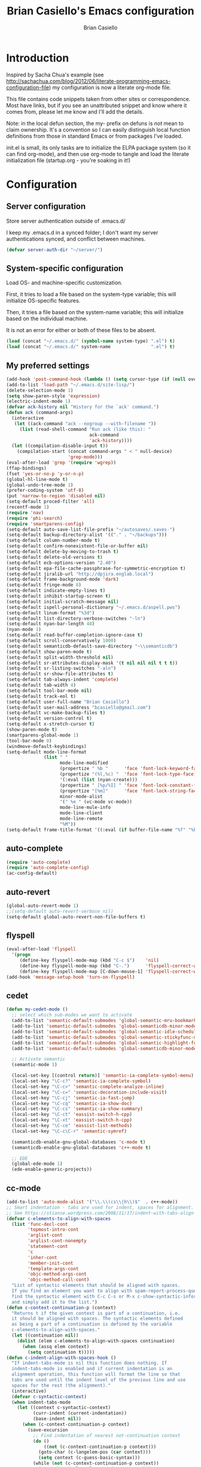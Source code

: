 #+title: Brian Casiello's Emacs configuration
#+author: Brian Casiello
#+email: bcasiello@gmail.com
#+options: toc:4 h:4 num:nil
#+LaTex_HEADER: \lstset{basicstyle=\ttfamily,keywordstyle=\color{blue}\bfseries,stringstyle=\color{red},commentstyle=\color{olive},showstringspaces=false}
#+HTML_HEAD: <style type="text/css">\nhtml {font-family: sans-serif; font-size: 11pt; }.org-string { color: #00ff00; }.org-keyword { color:#0000ff; }.org-variable-name { color: #ff0000; }</style>
* Introduction
Inspired by Sacha Chua's example (see
[[http://sachachua.com/blog/2012/06/literate-programming-emacs-configuration-file]])
my configuration is now a literate org-mode file.

This file contains code snippets taken from other sites or
correspondence. Most have links, but if you see an unattributed
snippet and know where it comes from, please let me know and I'll add
the details.

Note: in the local defun section, the my- prefix on defuns is
/not/ mean to claim ownership. It's a convention so I can
easily distinguish local function definitions from those in standard
Emacs or from packages I've loaded.

init.el is small, its only tasks are to initialize the ELPA package
system (so it can find org-mode), and then use org-mode to tangle and
load the literate initialization file (startup.org - you're soaking in
it!)

* Configuration
** Server configuration
   Store server authentication outside of .emacs.d/

   I keep my .emacs.d in a synced folder; I don't want my server
   authentications synced, and conflict between machines.
   #+BEGIN_SRC emacs-lisp
     (defvar server-auth-dir "~/server/")
   #+END_SRC
** System-specific configuration
   Load OS- and machine-specific customization.

   First, it tries to load a file based on the system-type variable;
   this will initialize OS-specific features.

   Then, it tries a file based on the system-name variable; this will
   initialize based on the individual machine.

   It is not an error for either or both of these files to be absent.

   #+BEGIN_SRC emacs-lisp
     (load (concat "~/.emacs.d/" (symbol-name system-type) ".el") t)
     (load (concat "~/.emacs.d/" system-name               ".el") t)
#+END_SRC
** My preferred settings
   #+BEGIN_SRC emacs-lisp
     (add-hook 'post-command-hook (lambda () (setq cursor-type (if (null overwrite-mode) 'bar 'box))))
     (add-to-list 'load-path "~/.emacs.d/site-lisp/")
     (delete-selection-mode 1)
     (setq show-paren-style 'expression)
     (electric-indent-mode 1)
     (defvar ack-history nil "History for the `ack' command.")
     (defun ack (command-args)
       (interactive
        (let ((ack-command "ack --nogroup --with-filename "))
          (list (read-shell-command "Run ack (like this): "
                                    ack-command
                                    'ack-history))))
       (let ((compilation-disable-input t))
         (compilation-start (concat command-args " < " null-device)
                            'grep-mode)))
     (eval-after-load 'grep '(require 'wgrep))
     (ffap-bindings)
     (fset 'yes-or-no-p 'y-or-n-p)
     (global-hl-line-mode t)
     (global-undo-tree-mode 1)
     (prefer-coding-system 'utf-8)
     (put 'narrow-to-region 'disabled nil)
     (setq-default proced-filter 'all)
     (recentf-mode 1)
     (require 'nav)
     (require 'phi-search)
     (require 'smartparens-config)
     (setq-default auto-save-list-file-prefix "~/autosaves/.saves-")
     (setq-default backup-directory-alist '(("." . "~/backups")))
     (setq-default column-number-mode t)
     (setq-default confirm-nonexistent-file-or-buffer nil)
     (setq-default delete-by-moving-to-trash t)
     (setq-default delete-old-versions t)
     (setq-default ecb-options-version "2.40")
     (setq-default epa-file-cache-passphrase-for-symmetric-encryption t)
     (setq-default jiralib-url "http://dpjira.englab.local")
     (setq-default frame-background-mode 'dark)
     (setq-default fringe-mode 8)
     (setq-default indicate-empty-lines t)
     (setq-default inhibit-startup-screen t)
     (setq-default initial-scratch-message nil)
     (setq-default ispell-personal-dictionary "~/.emacs.d/aspell.pws")
     (setq-default linum-format "%3d")
     (setq-default list-directory-verbose-switches "-ln")
     (setq-default nyan-bar-length 48)
     (nyan-mode 1)
     (setq-default read-buffer-completion-ignore-case t)
     (setq-default scroll-conservatively 1000)
     (setq-default semanticdb-default-save-directory "~\\semanticdb")
     (setq-default show-paren-mode t)
     (setq-default split-width-threshold nil)
     (setq-default sr-attributes-display-mask '(t nil nil nil t t t))
     (setq-default sr-listing-switches "-aln")
     (setq-default sr-show-file-attributes t)
     (setq-default tab-always-indent 'complete)
     (setq-default tab-width 4)
     (setq-default tool-bar-mode nil)
     (setq-default track-eol t)
     (setq-default user-full-name "Brian Casiello")
     (setq-default user-mail-address "bcasiello@gmail.com")
     (setq-default vc-make-backup-files t)
     (setq-default version-control t)
     (setq-default x-stretch-cursor t)
     (show-paren-mode t)
     (smartparens-global-mode 1)
     (tool-bar-mode 0)
     (windmove-default-keybindings)
     (setq-default mode-line-format
                   (list " "
                         mode-line-modified
                         (propertize " %b "      'face 'font-lock-keyword-face 'help-echo (buffer-file-name))
                         (propertize "(%l,%c) "  'face 'font-lock-type-face)
                         '(:eval (list (nyan-create)))
                         (propertize " [%p/%I] " 'face 'font-lock-constant-face)
                         (propertize "[%m]"      'face 'font-lock-string-face)
                         minor-mode-alist
                         '(" %e " (vc-mode vc-mode))
                         mode-line-mule-info
                         mode-line-client
                         mode-line-remote
                         "%M"))
     (setq-default frame-title-format '((:eval (if buffer-file-name "%f" "%b")) " - Emacs"))
#+END_SRC
** auto-complete
   #+BEGIN_SRC emacs-lisp
     (require 'auto-complete)
     (require 'auto-complete-config)
     (ac-config-default)
   #+END_SRC
** auto-revert
   #+BEGIN_SRC emacs-lisp
     (global-auto-revert-mode 1)
     ;;(setq-default auto-revert-verbose nil)
     (setq-default global-auto-revert-non-file-buffers t)
   #+END_SRC
** flyspell
   #+BEGIN_SRC emacs-lisp
     (eval-after-load 'flyspell
       '(progn
          (define-key flyspell-mode-map (kbd "C-c $")    'nil)
          (define-key flyspell-mode-map (kbd "C-.")      'flyspell-correct-word-before-point)
          (define-key flyspell-mode-map [C-down-mouse-1] 'flyspell-correct-word)))
     (add-hook 'message-setup-hook 'turn-on-flyspell)
   #+END_SRC
** cedet
   #+BEGIN_SRC emacs-lisp
     (defun my-cedet-mode ()
       ;; select which sub-modes we want to activate
       (add-to-list 'semantic-default-submodes 'global-semantic-mru-bookmark-mode)
       (add-to-list 'semantic-default-submodes 'global-semanticdb-minor-mode)
       (add-to-list 'semantic-default-submodes 'global-semantic-idle-scheduler-mode)
       (add-to-list 'semantic-default-submodes 'global-semantic-stickyfunc-mode)
       (add-to-list 'semantic-default-submodes 'global-semantic-highlight-func-mode)
       (add-to-list 'semantic-default-submodes 'global-semanticdb-minor-mode)

       ;; Activate semantic
       (semantic-mode 1)

       (local-set-key [(control return)] 'semantic-ia-complete-symbol-menu)
       (local-set-key "\C-c?" 'semantic-ia-complete-symbol)
       (local-set-key "\C-c>" 'semantic-complete-analyze-inline)
       (local-set-key "\C-c=" 'semantic-decoration-include-visit)
       (local-set-key "\C-cj" 'semantic-ia-fast-jump)
       (local-set-key "\C-cq" 'semantic-ia-show-doc)
       (local-set-key "\C-cs" 'semantic-ia-show-summary)
       (local-set-key "\C-ct" 'eassist-switch-h-cpp)
       (local-set-key "\C-xt" 'eassist-switch-h-cpp)
       (local-set-key "\C-ce" 'eassist-list-methods)
       (local-set-key "\C-c\C-r" 'semantic-symref)

       (semanticdb-enable-gnu-global-databases 'c-mode t)
       (semanticdb-enable-gnu-global-databases 'c++-mode t)

       ;; EDE
       (global-ede-mode 1)
       (ede-enable-generic-projects))
   #+END_SRC
** cc-mode
   #+BEGIN_SRC emacs-lisp
     (add-to-list 'auto-mode-alist '("\\.\\(cs\\|h\\)$"  . c++-mode))
     ;; Smart indentation - tabs are used for indent, spaces for alignment.
     ;; See https://stianse.wordpress.com/2008/11/17/indent-with-tabs-align-with-spaces/
     (defvar c-elements-to-align-with-spaces
       (list 'func-decl-cont
             'topmost-intro-cont
             'arglist-cont
             'arglist-cont-nonempty
             'statement-cont
             'c
             'inher-cont
             'member-init-cont
             'template-args-cont
             'objc-method-args-cont
             'objc-method-call-cont)
       "List of syntactic elements that should be aligned with spaces.
       If you find an element you want to align with spam-report-process-queue but is not handled here,
       find the syntactic element with C-c C-s or M-x c-show-syntactic-information
       and simply add it to the list.")
     (defun c-context-continuation-p (context)
       "Returns t if the given context is part of a continuation, i.e.
       it should be aligned with spaces. The syntactic elements defined
       as being a part of a continuation is defined by the variable
       c-elements-to-align-with-spaces."
       (let ((continuation nil))
         (dolist (elem c-elements-to-align-with-spaces continuation)
           (when (assq elem context)
             (setq continuation t)))))
     (defun c-indent-align-with-spaces-hook ()
       "If indent-tabs-mode is nil this function does nothing. If
       indent-tabs-mode is enabled and if current indentation is an
       alignment operation, this function will format the line so that
       tabs are used until the indent level of the previous line and use
       spaces for the rest (the alignment)."
       (interactive)
       (defvar c-syntactic-context)
       (when indent-tabs-mode
         (let ((context c-syntactic-context)
               (curr-indent (current-indentation))
               (base-indent nil))
           (when (c-context-continuation-p context)
             (save-excursion
               ;; Find indentation of nearest not-continuation context
               (do ()
                   ((not (c-context-continuation-p context)))
                 (goto-char (c-langelem-pos (car context)))
                 (setq context (c-guess-basic-syntax)))
               (while (not (c-context-continuation-p context))
                 (goto-char (c-langelem-pos (car context)))
                 (setq context (c-guess-basic-syntax)))
               (setq base-indent (current-indentation)))
             ;; Untabify region between base indent and current indent
             (let ((end (point)))
               (save-excursion
                 (while (> (current-column) base-indent)
                   (backward-char))
                 (untabify (point) end)))
             ;; We might need to adjust the marker to a more correct/practical
             ;; position.
             (when (= (current-column) base-indent)
               (back-to-indentation))))))
     (defun my-cc-mode-hook ()
       (when (not (featurep 'cedet-devel-load))
         (my-cedet-mode))
       (c-set-style "stroustrup")
       (c-set-offset 'innamespace 0)
       (c-toggle-auto-newline 1)
       (setq-default c-basic-offset 4)
       (setq-default c-doc-comment-style '((c-mode . javadoc) (c++-mode . javadoc) (java-mode . javadoc)))
       (setq-default c-hanging-braces-alist '(
                                              (block-close . c-snug-do-while)
                                              (statement-cont)
                                              (substatement-open before after)
                                              (brace-list-open)
                                              (brace-entry-open)
                                              (extern-lang-open after)
                                              (namespace-open after)
                                              (module-open after)
                                              (composition-open after)
                                              (inexpr-class-open after)
                                              (inexpr-class-close before)
                                              (arglist-cont-nonempty)))
       (setq-default c-indent-comments-syntactically-p t)
       (setq-default c-special-indent-hook '(c-indent-align-with-spaces-hook))
       (linum-mode 1)
       (ggtags-mode 1)
       (my-yasnippet))
     (add-hook 'c-mode-common-hook 'my-cc-mode-hook)
   #+END_SRC
** ECB mode
   #+BEGIN_SRC emacs-lisp
     (require 'ecb-autoloads)
   #+END_SRC
** emacs-lisp mode
   #+BEGIN_SRC emacs-lisp
     (defun my-lisp-mode-hook ()
       (setq indent-tabs-mode nil)
       (hs-minor-mode 1)
       (linum-mode 1)
       (local-set-key (kbd "C-<tab>") 'hs-toggle-hiding)
       (local-set-key (kbd "S-<tab>") 'hs-hide-all))
     (add-hook 'emacs-lisp-mode-hook 'my-lisp-mode-hook)
     (add-hook 'lisp-mode-hook       'my-lisp-mode-hook)
   #+END_SRC
** tags
   #+BEGIN_SRC emacs-lisp
     (setq ggtags-global-options "-v --result=grep --path-style=relative")
     (setq ggtags-global-abbreviate-filename nil)
   #+END_SRC
** gnus
   #+BEGIN_SRC emacs-lisp
     (setq-default gnus-default-directory "~/.emacs.d/gnus/")
     (setq-default gnus-init-file "~/.emacs.d/gnus/gnus.el")
     (setq-default mm-text-html-renderer 'gnus-w3m)
   #+END_SRC
** ido
   #+BEGIN_SRC emacs-lisp
     (ido-mode 1)
     (setq-default ido-create-new-buffer 'always)
     (setq-default ido-enable-flex-matching t)
     (setq-default ido-everywhere t)
     (setq-default ido-use-filename-at-point 'guess)
   #+END_SRC
** Lua mode
   #+BEGIN_SRC emacs-lisp
     (add-to-list 'auto-mode-alist '("\\.\\(wlua\\|lp\\|lpeg\\)$" . lua-mode))
     (defun my-lua-mode-hook ()
       (linum-mode 1)
       (setq-default lua-indent-level 4)
       (my-yasnippet))
     (add-hook 'lua-mode-hook 'my-lua-mode-hook)
   #+END_SRC
** message mode
   #+BEGIN_SRC emacs-lisp
     (add-hook 'message-mode-hook
               (lambda ()
                 (turn-on-flyspell)
                 (visual-line-mode 1)))
   #+END_SRC
** nxml mode
   #+BEGIN_SRC emacs-lisp
     (setq-default nxml-child-indent 4)
     (setq-default nxml-outline-child-indent 4)
     (setq-default nxml-sexp-element-flag t)
     (setq-default nxml-slash-auto-complete-flag t)
     (add-to-list 'auto-mode-alist '("\\.\\(html\\|xml\\|xsl\\)$" . nxml-mode))
   #+END_SRC
** org-mode
   #+BEGIN_SRC emacs-lisp
     ;; org-mode initialization
     (defun my-org-mode-hook ()
       (defun my-save-buffer ()
         "Save buffer, generating org agendas if we're saving the default org notes file"
         (interactive)
         (when (string= (upcase (expand-file-name org-default-notes-file)) (upcase (expand-file-name buffer-file-name)))
           (org-store-agenda-views))
         (save-buffer))
       (defvar org-capture-templates `(("t" "Todo"    entry (file+olp ,org-default-notes-file "Capture" "Tasks")   "* TODO %^{Action} %^g\n%?\n%i\n\tAdded: %U\n")
                                       ("j" "Journal" entry (file+olp ,org-default-notes-file "Capture" "Journal") "* %U %?\n%i\n%a\n")
                                       ("n" "Note"    entry (file+olp ,org-default-notes-file "Capture" "Notes")   "* %^{Title}\n%?\n%i\n%a\n\tAdded: %U\n")
                                       ("c" "Capture" entry (file+olp ,org-default-notes-file "Capture" "Capture") "* %^{Title}\n%?\n%i\n%a\n\tAdded: %U\n")
                                       ("d" "Dream"   entry (file+olp ,org-default-notes-file "Capture" "Dreams")  "* %u\n%?\n%i\n%a\n")))
       (require 'org-crypt)
       (require 'ox-latex)
       (setq org-latex-listings t)
       (add-to-list 'org-latex-packages-alist '("" "listings"))
       (add-to-list 'org-latex-packages-alist '("" "color"))
       (setq org-html-htmlize-output-type 'css)
       (org-crypt-use-before-save-magic)
       (turn-on-flyspell)
       (setq auto-save-default nil)
       (setq indent-tabs-mode nil)
       (setq-default org-agenda-compact-blocks t)
       (setq-default org-agenda-custom-commands '(
                                                  ("d" "Daily Agenda"
                                                   ((agenda ""
                                                            ((org-agenda-span 1)
                                                             (org-agenda-sorting-strategy '((agenda time-up priority-down tag-up)))
                                                             (org-deadline-warning-days 0)))
                                                    (tags-todo "Work-Calendar" ((org-agenda-overriding-header "WORK:")))
                                                    (tags-todo "Home-Calendar" ((org-agenda-overriding-header "HOME:")))
                                                    (tags-todo "Errands" ((org-agenda-overriding-header "ERRANDS:")))
                                                    (agenda "" ((org-agenda-start-on-weekday nil)))
                                                    ) nil ("~/Dropbox/Public/agenda.html"))
                                                  ("w" "Weekly Review"
                                                   ((agenda "" ((org-agenda-ndays 7)))
                                                    (stuck "" nil)
                                                    (tags-todo "Work" nil)
                                                    (tags-todo "Home" nil)
                                                    (tags-todo "Errands" nil)
                                                    (tags-todo "-Work-Home-Errands" nil)
                                                    (tags "CATEGORY=\"Someday\"" nil)
                                                    (todo "WaitingFor" nil)
                                                    (todo "InReview" nil)
                                                    ) nil)))
       (setq-default org-agenda-files '("~/dropbox/org/gtd.org.gpg"))
       (setq-default org-agenda-prefix-format '((agenda . " %?-12t% s") (timeline . "  % s") (todo . " ") (tags . " ") (search . " ")))
       (setq-default org-agenda-remove-tags t)
       (setq-default org-columns-default-format " %38ITEM(Details) %TAGS(Context) %7TODO(To Do) %5Effort(Time){:} %6CLOCKSUM{Total}")
       (setq-default org-crypt-key nil)
       (setq-default org-default-notes-file "~/dropbox/org/gtd.org.gpg")
       (setq-default org-directory "~/dropbox/org")
       (setq-default org-fontify-done-headline t)
       (setq-default org-hide-leading-stars t)
       (setq-default org-log-repeat nil)
       (setq-default org-startup-indented t)
       (setq-default org-stuck-projects '("+Level=2+CATEGORY=\"Project\"" ("Next" "TODO" "WaitingFor") nil nil))
       (setq-default org-support-shift-select t)
       (setq-default org-tag-alist '(("Home" . 104) ("Work" . 119) ("Errands" . 101) ("Calendar" . 99)))
       (setq-default org-tags-exclude-from-inheritance '("crypt"))
       (local-set-key (kbd "C-c a")   'org-agenda)
       (local-set-key (kbd "M-a")     'org-archive-subtree)
       (local-set-key (kbd "C-M-t")   'org-table-create-or-convert-from-region)
       (local-set-key (kbd "C-<tab>")  'indent-according-to-mode)
       (local-set-key (kbd "C-x C-s") 'my-save-buffer))
     (add-hook 'org-mode-hook 'my-org-mode-hook)
   #+END_SRC
** projects
#+BEGIN_SRC emacs-lisp
(projectile-global-mode)
(setq projectile-enable-caching t)
(setq projectile-svn-command "ack . -f --print0")
#+END_SRC
** TeX mode
#+BEGIN_SRC emacs-lisp
  (defvar TeX-auto-save t)
  (defvar TeX-parse-self t)
  (defvar TeX-PDF-mode t)
  (defvar  reftex-plug-into-AUCTeX t)
  (setq-default TeX-master nil)
  (turn-off-flyspell)
  (add-hook 'LaTeX-mode-hook 'visual-line-mode)
  (add-hook 'LaTeX-mode-hook 'LaTeX-math-mode)
  (add-hook 'LaTeX-mode-hook 'turn-on-reftex)
#+END_SRC
** text mode
   #+BEGIN_SRC emacs-lisp
     (add-hook 'text-mode-hook
               (lambda ()
                 (turn-on-flyspell)
                 (turn-on-auto-fill)
                 (visual-line-mode 1)))
   #+END_SRC
** themes
   #+BEGIN_SRC emacs-lisp
     (load-theme 'solarized-dark t)
     (auto-dim-other-buffers-mode 1)
     (set-face-background 'auto-dim-other-buffers-face "#073642")
     (add-hook 'prog-mode-hook
               (lambda ()
                 (set-face-foreground 'whitespace-space-after-tab "#002b36")
                 (set-face-foreground 'whitespace-tab "#073642")
                 (set-face-foreground 'whitespace-indentation "#002b36")))
   #+END_SRC
** VC diff fringe highlighting
   #+BEGIN_SRC emacs-lisp
     (add-hook 'prog-mode-hook 'turn-on-diff-hl-mode)
     (add-hook 'vc-dir-mode-hook 'turn-on-diff-hl-mode)
   #+END_SRC
** whitespace handling
   #+BEGIN_SRC emacs-lisp
     (global-whitespace-mode 1)

     (setq-default show-trailing-whitespace t)
     (setq-default whitespace-display-mappings nil)
     (setq-default whitespace-style '(face tabs trailing space-before-tab indentation space-after-tab space-mark tab-mark))
   #+END_SRC
** yasnippet
   #+BEGIN_SRC emacs-lisp
     (defun my-yasnippet ()
       (require 'yasnippet)
       (yas-minor-mode 1)
       (yas-load-directory "~/.emacs.d/snippets"))
   #+END_SRC
** my local defuns
*** Switch to the next buffer in the buffer list, skipping 'uninteresting' buffers.
    #+BEGIN_SRC emacs-lisp
      (defun my-next-buffer ()
        (interactive)
        (next-buffer)
        (let ((i 0))
          (while (and (< i 50) (string-match "^\*" (buffer-name)))
            (setq i (1+ i)) (next-buffer))))
    #+END_SRC
*** Bound to C-x C-c, make sure we really want to exit, and not just suspend.
    #+BEGIN_SRC emacs-lisp
      (defun my-exit ()
        (interactive)
        (if (y-or-n-p "Really exit Emacs (n to suspend)? ")
            (save-buffers-kill-terminal)
          (suspend-frame)))
    #+END_SRC
*** Line up assignment operators
    (see http://sachachua.com/notebook/emacs/small-functions.el)
    #+BEGIN_SRC emacs-lisp
      (defun my-find-assignment ()
        (if (re-search-forward
             "[^<>=!]=\\|\\+=\\|-=\\|\\*=\\|/=\\|&=\\||=\\|\\^=\\|<<=\\|>>="
             (save-excursion (end-of-line) (point)) t)
            (progn
              (goto-char (match-beginning 0))
              (if (looking-at ".==")
                  nil
                (if (looking-at "\\+=\\|-=\\|\\*=\\|/=\\|&=\\||=\\|\\^=\\|<<=\\|>>=")
                    (set-mark (match-end 0))
                  (forward-char 1)
                  (set-mark (1+ (point))))
                (delete-horizontal-space)
                t))
          nil))
      (defun my-align-equals (start end)
        (interactive "*r")
        (save-excursion
          (let ((indent 0))
            (narrow-to-region start end)
            (goto-char (point-min))
            (while (not (eobp))
              (if (my-find-assignment)
                  (progn
                    (exchange-point-and-mark)
                    (setq indent (max indent (current-column)))
                    (delete-horizontal-space)
                    (insert " ")))
              (forward-line 1))
            (goto-char (point-min))
            (while (not (eobp))
              (if (my-find-assignment)
                  (indent-to-column (1+ (- indent  (- (mark) (point))))))
              (forward-line 1)))
          (widen)))
    #+END_SRC
*** Wrap a region with specified prefix and suffix text
    #+BEGIN_SRC emacs-lisp
      (defun my-wrap-text (begin end prefix suffix)
        "Wrap region with text"
        (interactive "r\nMPrefix: \nMSuffix: ")
        (save-excursion
          (save-restriction
            (narrow-to-region begin end)
            (goto-char (point-min))
            (insert prefix)
            (goto-char (point-max))
            (insert suffix))))
    #+END_SRC
*** Wrap a region with the specified tag (omit < and >)
    #+BEGIN_SRC emacs-lisp
      (defun my-wrap-tag (begin end tag)
        "Wrap region with text"
        (interactive "r\nMTag: ")
        (save-excursion
          (save-restriction
            (narrow-to-region begin end)
            (goto-char (point-min))
            (insert "<" tag ">")
            (goto-char (point-max))
            (insert "</" tag ">"))))
    #+END_SRC
*** Wrap a region with '#ifdef 0' and '#endif' lines
    #+BEGIN_SRC emacs-lisp
      (defun my-ifdef-out (begin end)
        (interactive "r")
        (my-wrap-text begin end "#ifdef 0\n" "#endif\n"))
    #+END_SRC
*** Swap the current and next line
    #+BEGIN_SRC emacs-lisp
      (defun my-move-line-down ()
        (interactive)
        (let ((col (current-column)))
          (save-excursion
            (forward-line)
            (transpose-lines 1))
          (forward-line)
          (move-to-column col)))
    #+END_SRC
*** Swap the current and previous line
    #+BEGIN_SRC emacs-lisp
      (defun my-move-line-up ()
        (interactive)
        (let ((col (current-column)))
          (save-excursion
            (forward-line)
            (transpose-lines -1))
          (move-to-column col)))
    #+END_SRC
*** Insert an empty line after the current line
    (see http://emacsredux.com/blog/2013/03/26/smarter-open-line/)
    #+BEGIN_SRC emacs-lisp
      (defun my-insert-empty-line ()
        (interactive)
        (move-end-of-line nil)
        (open-line 1)
        (forward-line 1)
        (indent-according-to-mode))
    #+END_SRC
*** Indent the current defun
    (see http://emacsredux.com/blog/2013/03/28/indent-defun/)
    #+BEGIN_SRC emacs-lisp
      (defun my-indent-defun ()
        "Indent the current defun."
        (interactive)
        (save-excursion
          (mark-defun)
          (indent-region (region-beginning) (region-end))))
    #+END_SRC
*** Search for the selected region on DuckDuckGo
    (see http://emacsredux.com/blog/2013/03/28/google/)
    #+BEGIN_SRC emacs-lisp
      (defun my-ddg ()
        (interactive)
        (browse-url
         (concat
          "https://duckduckgo.com/?q="
          (url-hexify-string (if mark-active
                                 (buffer-substring (region-beginning) (region-end))
                               (read-string "DuckDuckGo: "))))))
    #+END_SRC
*** Kill all buffers except the current one
    Don't mess with special buffers
    (see http://emacsredux.com/blog/2013/03/30/kill-other-buffers/)
    #+BEGIN_SRC emacs-lisp
      (defun my-kill-other-buffers ()
        (interactive)
        (dolist (buffer (buffer-list))
          (unless (or (eql buffer (current-buffer)) (not (buffer-file-name buffer)))
            (kill-buffer buffer))))
    #+END_SRC
*** Kill the current buffer and delete the file it's visiting.
    (see http://emacsredux.com/blog/2013/04/03/delete-file-and-buffer/)
    #+BEGIN_SRC emacs-lisp
      (defun my-delete-file-and-buffer ()
        (interactive)
        (let ((filename (buffer-file-name)))
          (when filename
            (if (vc-backend filename)
                (vc-delete-file filename)
              (progn
                (delete-file filename)
                (message "Deleted file %s" filename)
                (kill-buffer))))))
    #+END_SRC
*** Save the current keyboard macro as a named function
    (see http://draketo.de/light/english/emacs/babcore)
    Note: this saves to init.el, not to startup.org
    #+BEGIN_SRC emacs-lisp
      (defun my-save-current-kbd-macro-to-dot-emacs (name)
        (interactive "SSave Macro as: ")
        (name-last-kbd-macro name)
        (save-excursion
          (find-file-literally user-init-file)
          (goto-char (point-max))
          (insert "\n\n;; Saved macro\n")
          (insert-kbd-macro name)
          (insert "\n")))
    #+END_SRC
*** Bring up a full-screen eshell, or restore the previous window configuration
    (see http://irreal.org/blog/?p=1742)
    #+BEGIN_SRC emacs-lisp
      (defun my-toggle-eshell ()
        (interactive)
        (if (string= "eshell-mode" major-mode)
            (jump-to-register :eshell-fullscreen)
          (progn
            (window-configuration-to-register :eshell-fullscreen)
            (eshell)
            (delete-other-windows))))
    #+END_SRC
*** Narrow to region into an indirect buffer
    See http://demonastery.org/2013/04/emacs-narrow-to-region-indirect/
    #+BEGIN_SRC emacs-lisp
      (defun my-narrow-to-region-indirect (start end)
        "Restrict editing in this buffer to the current region, indirectly."
        (interactive "r")
        (let ((buf (clone-indirect-buffer nil nil)))
          (with-current-buffer buf
            (narrow-to-region start end))
            (switch-to-buffer buf)))
    #+END_SRC
*** Refactor the region into a new section
    #+BEGIN_SRC emacs-lisp
      (fset 'refactor-new-section
            [?\C-w C-end ?* ?  ?N ?e ?w ?  ?s ?e ?c ?t ?i ?o ?n return ?# ?_ S-backspace ?+ ?b ?e ?g ?i ?n ?_ ?s ?r ?c ?  ?e ?m ?a ?c ?s ?- ?l ?i ?s ?p return ?\( ?s ?e ?c ?t ?i ?o ?n ?  ?\" ?n ?a ?m ?e right return ?\C-y ?\C-e return ?# ?+ ?e ?n ?d ?_ ?s ?r ?c tab return])
    #+END_SRC
** my global keybindings
   #+BEGIN_SRC emacs-lisp
     (global-set-key "\C-x4d"                'ffap-dired-other-window)
     (global-set-key "\C-x4f"                'ffap-other-window)
     (global-set-key "\C-x4r"                'ffap-read-only-other-window)
     (global-set-key "\C-x5d"                'ffap-dired-other-frame)
     (global-set-key "\C-x5f"                'ffap-other-frame)
     (global-set-key "\C-x5r"                'ffap-read-only-other-frame)
     (global-set-key "\C-x\C-d"              'ffap-list-directory)
     (global-set-key "\C-x\C-f"              'find-file-at-point)
     (global-set-key "\C-x\C-r"              'ffap-read-only)
     (global-set-key "\C-x\C-v"              'ffap-alternate-file)
     (global-set-key "\C-xd"                 'dired-at-point)
     (global-set-key (kbd "<C-S-down>")      'my-move-line-down)
     (global-set-key (kbd "<C-S-up>")        'my-move-line-up)
     (global-set-key (kbd "<C-f5>")          'highlight-symbol-at-point)
     (global-set-key (kbd "<C-f6>")          'highlight-symbol-query-replace)
     (global-set-key (kbd "<C-f7>")          'highlight-symbol-prev)
     (global-set-key (kbd "<C-f8>")          'highlight-symbol-next)
     (global-set-key (kbd "<C-kp-add>")      (lambda () (interactive) (text-scale-adjust 1)))
     (global-set-key (kbd "<C-kp-subtract>") (lambda () (interactive) (text-scale-adjust -1)))
     (global-set-key (kbd "<M-f2>")          'next-buffer)
     (global-set-key (kbd "<f1>")            'other-window)
     (global-set-key (kbd "<f2>")            'my-next-buffer)
     (global-set-key (kbd "<f5>")            'nav-toggle)
     (global-set-key (kbd "<f8>")            'ffap-other-window)
     (global-set-key (kbd "<f9>")            'delete-matching-lines)
     (global-set-key (kbd "C-+")             'text-scale-adjust)
     (global-set-key (kbd "C--")             'text-scale-adjust)
     (global-set-key (kbd "C-<")             'mc/mark-previous-like-this)
     (global-set-key (kbd "C->")             'mc/mark-next-like-this)
     (global-set-key (kbd "C-M-z")           'my-indent-defun)
     (global-set-key (kbd "C-c C-<")         'mc/mark-all-like-this)
     (global-set-key (kbd "C-c d")           'my-delete-file-and-buffer)
     (global-set-key (kbd "C-c e")           'my-toggle-eshell)
     (global-set-key (kbd "C-c k")           'my-kill-other-buffers)
     (global-set-key (kbd "C-c n")           'my-narrow-to-region-indirect)
     (global-set-key (kbd "C-c r")           'org-capture)
     (global-set-key (kbd "C-c s")           'my-ddg)
     (global-set-key (kbd "C-x C-b")         'ibuffer)
     (global-set-key (kbd "C-x C-f")         'ido-find-file)
     (global-set-key (kbd "C-x |")           'split-window-right)
     (global-set-key (kbd "C-x _")           'split-window-below)
     (global-set-key (kbd "C-z")             nil)
     (global-set-key (kbd "M-#")             'my-ifdef-out)
     (global-set-key (kbd "M-<")             'my-wrap-tag)
     (global-set-key (kbd "M-=")             'my-align-equals)
     (global-set-key (kbd "M-\\")            (lambda () (interactive) (just-one-space -1)))
     (global-set-key (kbd "M-c")             'compile)
     (global-set-key (kbd "M-g")             'goto-line)
     (global-set-key (kbd "M-j")             (lambda () (interactive) (join-line -1)))
     (global-set-key (kbd "M-n")             'next-error)
     (global-set-key (kbd "M-p")             'previous-error)
     (global-set-key (kbd "M-r")             'query-replace)
     (global-set-key (kbd "M-z")             'query-replace-regexp)
     (global-set-key [(shift return)]        'my-insert-empty-line)
     (global-set-key [C-S-mouse-3]           'ffap-menu)
     (global-set-key [S-mouse-3]             'ffap-at-mouse)
     (global-set-key [mouse-3]               'imenu)
   #+END_SRC
* Spelling
  A list of words in this document that the spelling-checker doesn't like.
#  LocalWords:  LocalWords elpa ede untabify lua ctrl refactor simp
#  LocalWords:  setq Casiello's Casiello toc num Sacha Chua's defun
#  LocalWords:  defuns startup src emacs defvar timeit defmacro progn
#  LocalWords:  auth dir nt darwin concat el ELPA eval melpa hl svn
#  LocalWords:  wgrep ffap fset utf recentf smartparens config alist
#  LocalWords:  ecb epa passphrase ispell linum ln nyan semanticdb sr
#  LocalWords:  paren aln eol vc windmove keybindings propertize kbd
#  LocalWords:  flyspell cedet submodes mru stickyfunc func ia cj cq
#  LocalWords:  cp proto impl eassist cpp xt ce symref EDE decl bzr
#  LocalWords:  arglist inher init args objc dolist assq curr goto hs
#  LocalWords:  langelem pos Untabify featurep devel javadoc rgrep
#  LocalWords:  stroustrup innamespace substatement extern lang elisp
#  LocalWords:  namespace inexpr yasnippet autoloads gtags autoload
#  LocalWords:  html renderer ido filename Lua wlua lp lpeg nxml dwim
#  LocalWords:  sexp xml xsl upcase Todo olp TODO tAdded css todo tex
#  LocalWords:  ndays WaitingFor InReview timeline CLOCKSUM fontify
#  LocalWords:  subtree PDF reftex AUCTeX LaTeX zenburn preprocess xd
#  LocalWords:  prog whitespace yas Ctrl eobp nMPrefix nMSuffix evals
#  LocalWords:  nMTag ifdef endif DuckDuckGo ddg url hexify substring
#  LocalWords:  eql backend SSave eshell fullscreen minimap bufname
#  LocalWords:  Refactor dired prev kp nav mc ibuffer imenu buf
#  LocalWords:  BaseVercommn proced
